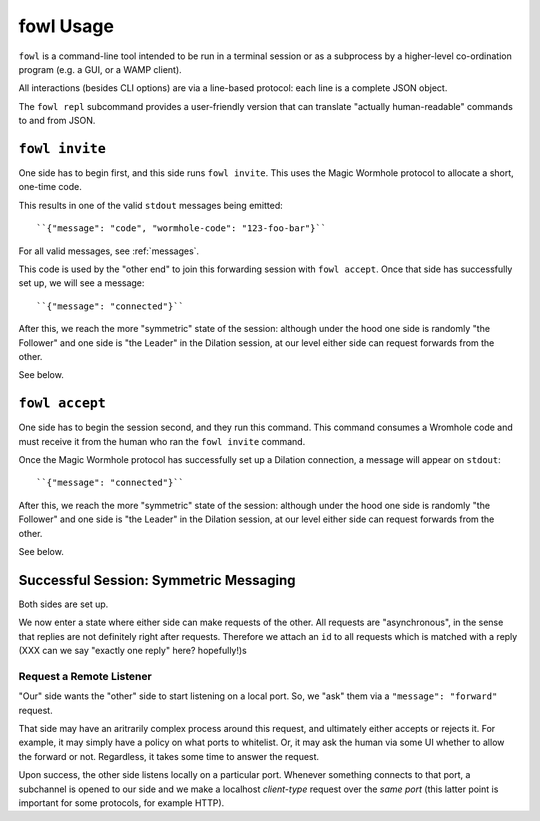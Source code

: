 fowl Usage
==========

``fowl`` is a command-line tool intended to be run in a terminal session or as a subprocess by a higher-level co-ordination program (e.g. a GUI, or a WAMP client).

All interactions (besides CLI options) are via a line-based protocol: each line is a complete JSON object.

The ``fowl repl`` subcommand provides a user-friendly version that can translate "actually human-readable" commands to and from JSON.

``fowl invite``
---------------

One side has to begin first, and this side runs ``fowl invite``.
This uses the Magic Wormhole protocol to allocate a short, one-time code.

This results in one of the valid ``stdout`` messages being emitted::

    ``{"message": "code", "wormhole-code": "123-foo-bar"}``

For all valid messages, see :ref:`messages`.

This code is used by the "other end" to join this forwarding session with ``fowl accept``.
Once that side has successfully set up, we will see a message::

    ``{"message": "connected"}``

After this, we reach the more "symmetric" state of the session: although under the hood one side is randomly "the Follower" and one side is "the Leader" in the Dilation session, at our level either side can request forwards from the other.

See below.


``fowl accept``
---------------

One side has to begin the session second, and they run this command.
This command consumes a Wromhole code and must receive it from the human who ran the ``fowl invite`` command.

Once the Magic Wormhole protocol has successfully set up a Dilation connection, a message will appear on ``stdout``::

    ``{"message": "connected"}``

After this, we reach the more "symmetric" state of the session: although under the hood one side is randomly "the Follower" and one side is "the Leader" in the Dilation session, at our level either side can request forwards from the other.

See below.


Successful Session: Symmetric Messaging
---------------------------------------

Both sides are set up.

We now enter a state where either side can make requests of the other.
All requests are "asynchronous", in the sense that replies are not definitely right after requests.
Therefore we attach an ``id`` to all requests which is matched with a reply
(XXX can we say "exactly one reply" here? hopefully!)s


Request a Remote Listener
~~~~~~~~~~~~~~~~~~~~~~~~~

"Our" side wants the "other" side to start listening on a local port.
So, we "ask" them via a ``"message": "forward"`` request.

That side may have an aritrarily complex process around this request, and ultimately either accepts or rejects it.
For example, it may simply have a policy on what ports to whitelist.
Or, it may ask the human via some UI whether to allow the forward or not.
Regardless, it takes some time to answer the request.

Upon success, the other side listens locally on a particular port.
Whenever something connects to that port, a subchannel is opened to our side and we make a localhost *client-type* request over the *same port* (this latter point is important for some protocols, for example HTTP).
